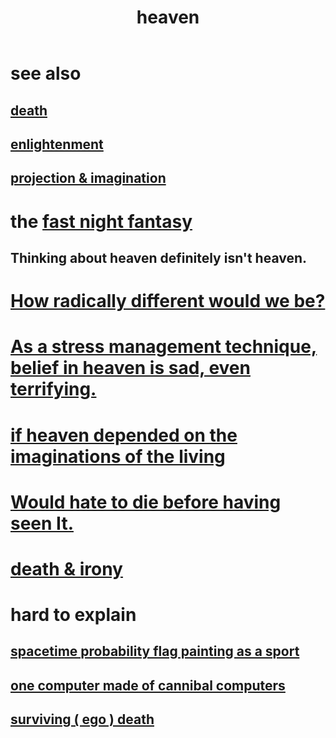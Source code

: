 :PROPERTIES:
:ID:       30952056-8521-470b-81bf-2e50f7d9d5e0
:END:
#+title: heaven
* see also
** [[id:a8d26591-06a2-4cbd-9fe1-068b487dd2e7][death]]
** [[id:abb4ed18-7bcb-4865-93a1-2591ceb0c8ea][enlightenment]]
** [[id:ae1c3cf8-c982-4d1b-8d32-6ffc54f22a2c][projection & imagination]]
* the [[id:c0d17892-182e-45f8-b86d-a5a5b3bba61e][fast night fantasy]]
** Thinking about heaven definitely isn't heaven.
* [[id:692f7cf2-5d80-4bf2-bbd3-59db334b00c3][How radically different would we be?]]
* [[id:68459e09-6698-4e47-a961-067d1828513b][As a stress management technique, belief in heaven is sad, even terrifying.]]
* [[id:dc4e7bea-8019-4dbe-bfe7-e58783e676c4][if heaven depended on the imaginations of the living]]
* [[id:42ba6f52-f0a6-484d-9cd2-d74bdf8213f7][Would hate to die before having seen It.]]
* [[id:eff977a8-7d47-4c13-91a3-03e9d4aa7d3f][death & irony]]
* hard to explain
** [[id:d66c723a-8c27-4163-89e9-9abefad9537f][spacetime probability flag painting as a sport]]
** [[id:a2e73cae-afac-4d3a-956d-59d76a418247][one computer made of cannibal computers]]
** [[id:9771fe2a-8047-4704-8bf6-04f4f6e5fe43][surviving ( ego ) death]]
